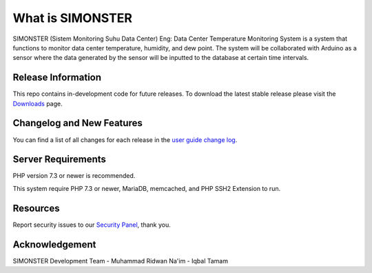 ###################
What is SIMONSTER
###################

SIMONSTER (Sistem Monitoring Suhu Data Center) Eng: Data Center Temperature Monitoring System is a system that functions to monitor data center temperature, humidity, and dew point. The system will be collaborated with Arduino as a sensor where the data generated by the sensor will be inputted to the database at certain time intervals.

*******************
Release Information
*******************

This repo contains in-development code for future releases. To download the
latest stable release please visit the `Downloads
<https://codeigniter.com/download>`_ page.

**************************
Changelog and New Features
**************************

You can find a list of all changes for each release in the `user
guide change log <https://github.com/bcit-ci/CodeIgniter/blob/develop/user_guide_src/source/changelog.rst>`_.

*******************
Server Requirements
*******************

PHP version 7.3 or newer is recommended.

This system require PHP 7.3 or newer, MariaDB, memcached, and PHP SSH2 Extension to run.

*********
Resources
*********

Report security issues to our `Security Panel <mailto:mrneem@protonmail.com>`_, thank you.

***************
Acknowledgement
***************

SIMONSTER Development Team
- Muhammad Ridwan Na'im
- Iqbal Tamam